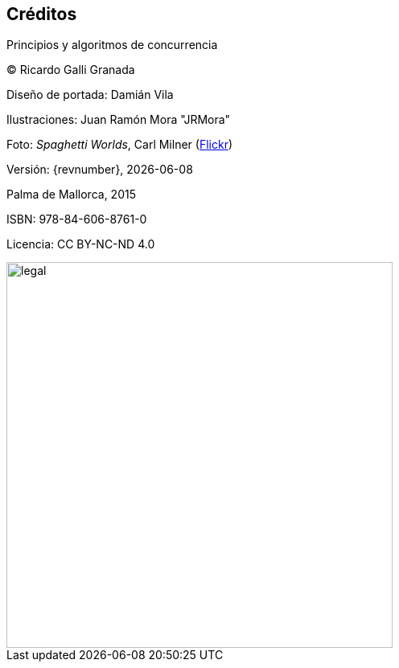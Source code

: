 
[colophon]
== Créditos

Principios y algoritmos de concurrencia


(C) Ricardo Galli Granada


Diseño de portada: Damián Vila

Ilustraciones: Juan Ramón Mora "JRMora"

Foto: _Spaghetti Worlds_, Carl Milner (https://www.flickr.com/photos/62766743@N07/8757888849/[Flickr])

Versión: {revnumber}, {localdate}

Palma de Mallorca, 2015


ISBN: 978-84-606-8761-0

Licencia: CC BY-NC-ND 4.0




image::legal.png[width=480, align="center"]

